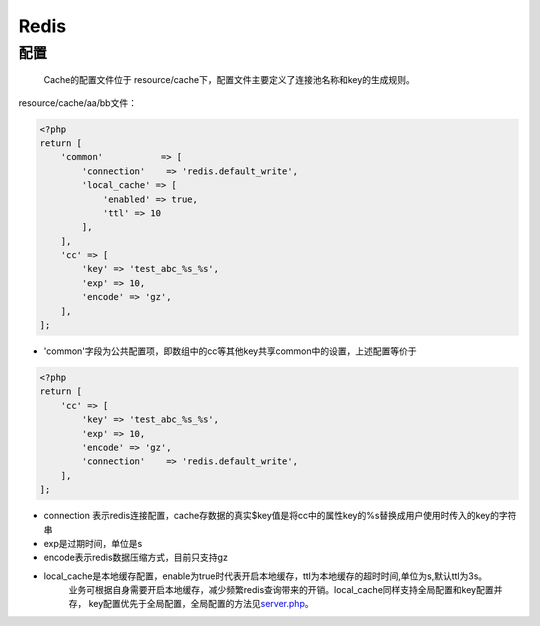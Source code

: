Redis
=====

配置
~~~~

    Cache的配置文件位于
    resource/cache下，配置文件主要定义了连接池名称和key的生成规则。

resource/cache/aa/bb文件：

.. code:: php

    <?php
    return [
        'common'           => [
            'connection'    => 'redis.default_write',
            'local_cache' => [
                'enabled' => true,
                'ttl' => 10
            ],
        ],
        'cc' => [
            'key' => 'test_abc_%s_%s',
            'exp' => 10,
            'encode' => 'gz',
        ],
    ];

-  'common'字段为公共配置项，即数组中的cc等其他key共享common中的设置，上述配置等价于

.. code:: php

    <?php
    return [
        'cc' => [
            'key' => 'test_abc_%s_%s',
            'exp' => 10,
            'encode' => 'gz',
            'connection'    => 'redis.default_write',
        ],
    ];

-  connection
   表示redis连接配置，cache存数据的真实$key值是将cc中的属性key的%s替换成用户使用时传入的key的字符串
-  exp是过期时间，单位是s
-  encode表示redis数据压缩方式，目前只支持gz
-  local_cache是本地缓存配置，enable为true时代表开启本地缓存，ttl为本地缓存的超时时间,单位为s,默认ttl为3s。
    业务可根据自身需要开启本地缓存，减少频繁redis查询带来的开销。local_cache同样支持全局配置和key配置并存，
    key配置优先于全局配置，全局配置的方法见\ `server.php <../../config/server.html>`__\ 。


